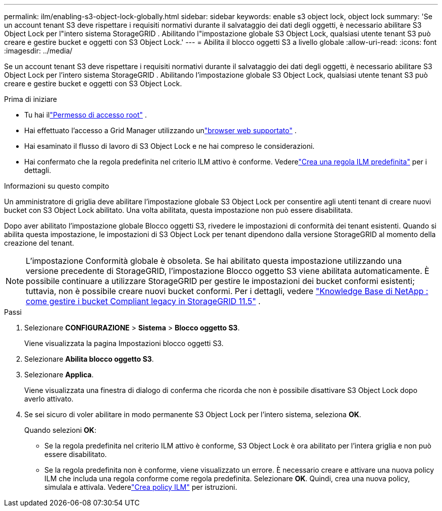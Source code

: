 ---
permalink: ilm/enabling-s3-object-lock-globally.html 
sidebar: sidebar 
keywords: enable s3 object lock, object lock 
summary: 'Se un account tenant S3 deve rispettare i requisiti normativi durante il salvataggio dei dati degli oggetti, è necessario abilitare S3 Object Lock per l"intero sistema StorageGRID .  Abilitando l"impostazione globale S3 Object Lock, qualsiasi utente tenant S3 può creare e gestire bucket e oggetti con S3 Object Lock.' 
---
= Abilita il blocco oggetti S3 a livello globale
:allow-uri-read: 
:icons: font
:imagesdir: ../media/


[role="lead"]
Se un account tenant S3 deve rispettare i requisiti normativi durante il salvataggio dei dati degli oggetti, è necessario abilitare S3 Object Lock per l'intero sistema StorageGRID .  Abilitando l'impostazione globale S3 Object Lock, qualsiasi utente tenant S3 può creare e gestire bucket e oggetti con S3 Object Lock.

.Prima di iniziare
* Tu hai illink:../admin/admin-group-permissions.html["Permesso di accesso root"] .
* Hai effettuato l'accesso a Grid Manager utilizzando unlink:../admin/web-browser-requirements.html["browser web supportato"] .
* Hai esaminato il flusso di lavoro di S3 Object Lock e ne hai compreso le considerazioni.
* Hai confermato che la regola predefinita nel criterio ILM attivo è conforme. Vederelink:creating-default-ilm-rule.html["Crea una regola ILM predefinita"] per i dettagli.


.Informazioni su questo compito
Un amministratore di griglia deve abilitare l'impostazione globale S3 Object Lock per consentire agli utenti tenant di creare nuovi bucket con S3 Object Lock abilitato.  Una volta abilitata, questa impostazione non può essere disabilitata.

Dopo aver abilitato l'impostazione globale Blocco oggetti S3, rivedere le impostazioni di conformità dei tenant esistenti.  Quando si abilita questa impostazione, le impostazioni di S3 Object Lock per tenant dipendono dalla versione StorageGRID al momento della creazione del tenant.


NOTE: L'impostazione Conformità globale è obsoleta.  Se hai abilitato questa impostazione utilizzando una versione precedente di StorageGRID, l'impostazione Blocco oggetto S3 viene abilitata automaticamente.  È possibile continuare a utilizzare StorageGRID per gestire le impostazioni dei bucket conformi esistenti; tuttavia, non è possibile creare nuovi bucket conformi.  Per i dettagli, vedere https://kb.netapp.com/Advice_and_Troubleshooting/Hybrid_Cloud_Infrastructure/StorageGRID/How_to_manage_legacy_Compliant_buckets_in_StorageGRID_11.5["Knowledge Base di NetApp : come gestire i bucket Compliant legacy in StorageGRID 11.5"^] .

.Passi
. Selezionare *CONFIGURAZIONE* > *Sistema* > *Blocco oggetto S3*.
+
Viene visualizzata la pagina Impostazioni blocco oggetti S3.

. Selezionare *Abilita blocco oggetto S3*.
. Selezionare *Applica*.
+
Viene visualizzata una finestra di dialogo di conferma che ricorda che non è possibile disattivare S3 Object Lock dopo averlo attivato.

. Se sei sicuro di voler abilitare in modo permanente S3 Object Lock per l'intero sistema, seleziona *OK*.
+
Quando selezioni *OK*:

+
** Se la regola predefinita nel criterio ILM attivo è conforme, S3 Object Lock è ora abilitato per l'intera griglia e non può essere disabilitato.
** Se la regola predefinita non è conforme, viene visualizzato un errore.  È necessario creare e attivare una nuova policy ILM che includa una regola conforme come regola predefinita. Selezionare *OK*.  Quindi, crea una nuova policy, simulala e attivala. Vederelink:creating-ilm-policy.html["Crea policy ILM"] per istruzioni.



